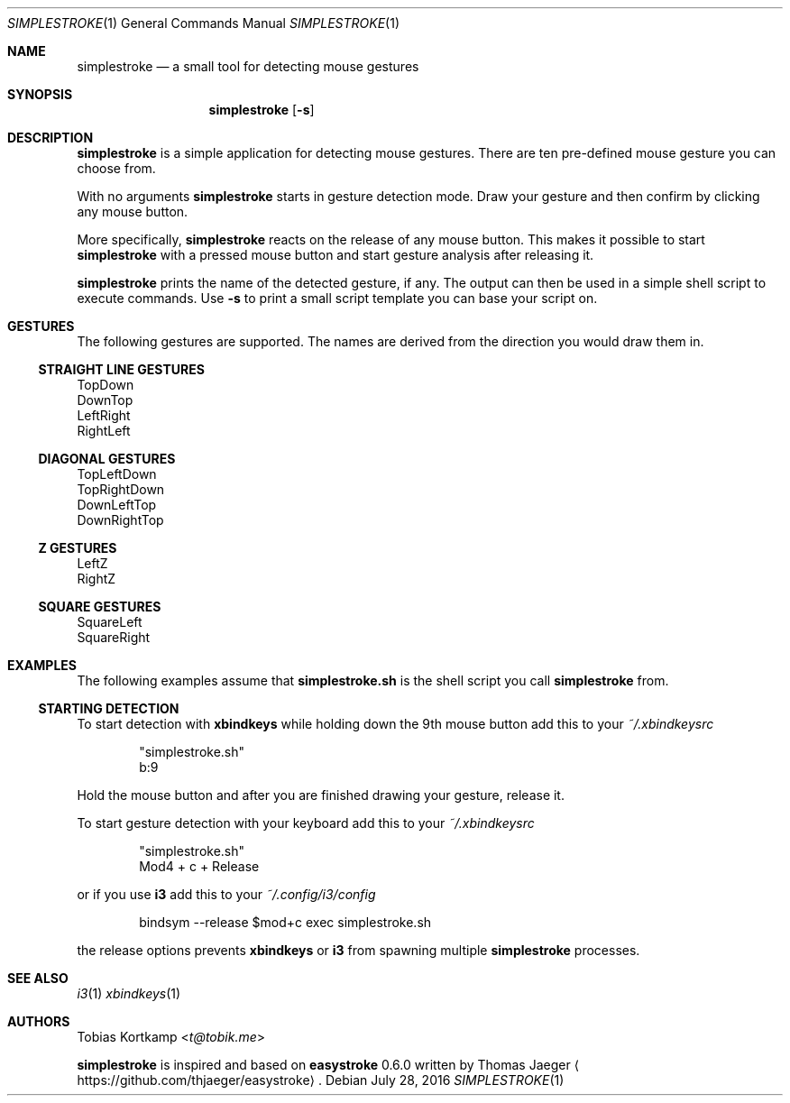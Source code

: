 .\"
.\" Copyright (c) 2016 Tobias Kortkamp <t@tobik.me>
.\"
.\" Permission to use, copy, modify, and/or distribute this software for any
.\" purpose with or without fee is hereby granted, provided that the above
.\" copyright notice and this permission notice appear in all copies.
.\"
.\" THE SOFTWARE IS PROVIDED "AS IS" AND THE AUTHOR DISCLAIMS ALL WARRANTIES
.\" WITH REGARD TO THIS SOFTWARE INCLUDING ALL IMPLIED WARRANTIES OF
.\" MERCHANTABILITY AND FITNESS. IN NO EVENT SHALL THE AUTHOR BE LIABLE FOR ANY
.\" SPECIAL, DIRECT, INDIRECT, OR CONSEQUENTIAL DAMAGES OR ANY DAMAGES
.\" WHATSOEVER RESULTING FROM LOSS OF USE, DATA OR PROFITS, WHETHER IN AN ACTION
.\" OF CONTRACT, NEGLIGENCE OR OTHER TORTIOUS ACTION, ARISING OUT OF OR IN
.\" CONNECTION WITH THE USE OR PERFORMANCE OF THIS SOFTWARE.
.\"
.Dd July 28, 2016
.Dt SIMPLESTROKE 1
.Os
.Sh NAME
.Nm simplestroke
.Nd "a small tool for detecting mouse gestures"
.Sh SYNOPSIS
.Nm
.Op Fl s
.Sh DESCRIPTION
.Nm
is a simple application for detecting mouse gestures.  There are ten
pre-defined mouse gesture you can choose from.
.Pp
With no arguments
.Nm
starts in gesture detection mode.  Draw your gesture and then confirm by
clicking any mouse button.
.Pp
More specifically,
.Nm
reacts on the release of any mouse button.  This makes it possible to
start
.Nm
with a pressed mouse button and start gesture analysis after releasing it.
.Pp
.Nm
prints the name of the detected gesture, if any.  The output can then
be used in a simple shell script to execute commands.  Use
.Fl s
to print a small script template you can base your script on.
.Sh GESTURES
The following gestures are supported.  The names are derived from the
direction you would draw them in.
.Ss STRAIGHT LINE GESTURES
.Bd -literal
TopDown
DownTop
LeftRight
RightLeft
.Ed
.Ss DIAGONAL GESTURES
.Bd -literal
TopLeftDown
TopRightDown
DownLeftTop
DownRightTop
.Ed
.Ss "Z" GESTURES
.Bd -literal
LeftZ
RightZ
.Ed
.Ss SQUARE GESTURES
.Bd -literal
SquareLeft
SquareRight
.Ed
.Sh EXAMPLES
The following examples assume that \fBsimplestroke.sh\fP is the shell
script you call
.Nm
from.
.Ss STARTING DETECTION
To start detection with \fBxbindkeys\fP while holding down the 9th
mouse button add this to your
.Pa ~/.xbindkeysrc
.Bd -literal -offset indent
"simplestroke.sh"
        b:9
.Ed
.Pp
Hold the mouse button and after you are finished drawing your gesture,
release it.
.Pp
To start gesture detection with your keyboard add this to your
.Pa ~/.xbindkeysrc
.Bd -literal -offset indent
"simplestroke.sh"
        Mod4 + c + Release
.Ed
.Pp
or if you use \fBi3\fP add this to your
.Pa ~/.config/i3/config
.Bd -literal -offset indent
bindsym --release $mod+c exec simplestroke.sh
.Ed
.Pp
the release options prevents \fBxbindkeys\fP or \fBi3\fP from spawning multiple
.Nm
processes.
.Sh SEE ALSO
.Xr i3 1
.Xr xbindkeys 1
.Sh AUTHORS
.An Tobias Kortkamp Aq Mt t@tobik.me
.Pp
.Nm
is inspired and based on \fBeasystroke\fP 0.6.0 written by Thomas Jaeger
.Aq Lk https://github.com/thjaeger/easystroke .
